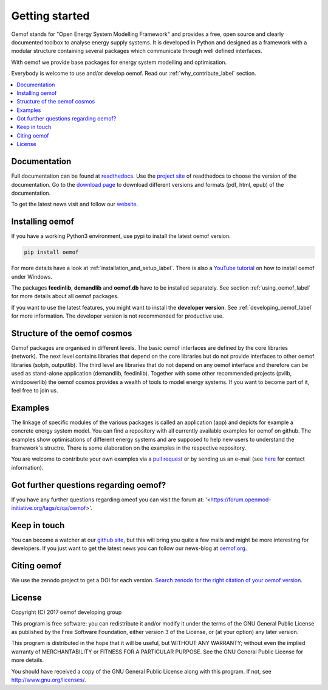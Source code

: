 ~~~~~~~~~~~~~~~
Getting started
~~~~~~~~~~~~~~~

Oemof stands for "Open Energy System Modelling Framework" and provides a free, open source and clearly documented toolbox to analyse energy supply systems. It is developed in Python and designed as a framework with a modular structure containing several packages which communicate through well defined interfaces.

With oemof we provide base packages for energy system modelling and optimisation.

Everybody is welcome to use and/or develop oemof. Read our :ref:`why_contribute_label` section.

.. contents::
    :depth: 1
    :local:
    :backlinks: top


Documentation
=============

Full documentation can be found at `readthedocs <http://oemof.readthedocs.org>`_. Use the `project site <http://readthedocs.org/projects/oemof>`_ of readthedocs to choose the version of the documentation. Go to the `download page <http://readthedocs.org/projects/oemof/downloads/>`_ to download different versions and formats (pdf, html, epub) of the documentation.

To get the latest news visit and follow our `website <https://www.oemof.org>`_.


Installing oemof
================

If you have a working Python3 environment, use pypi to install the latest oemof version.

.. code:: bash

  pip install oemof

For more details have a look at :ref:`installation_and_setup_label`. There is also a `YouTube tutorial <https://www.youtube.com/watch?v=eFvoM36_szM>`_ on how to install oemof under Windows.
  
The packages **feedinlib**, **demandlib** and **oemof.db** have to be installed separately. See section :ref:`using_oemof_label` for more details about all oemof packages.

If you want to use the latest features, you might want to install the **developer version**. See :ref:`developing_oemof_label` for more information. The developer version is not recommended for productive use.   
  
Structure of the oemof cosmos
=============================

Oemof packages are organised in different levels. The basic oemof interfaces are defined by the core libraries (network). The next level contains libraries that depend on the core libraries but do not provide interfaces to other oemof libraries (solph, outputlib). The third level are libraries that do not depend on any oemof interface and therefore can be used as stand-alone application (demandlib, feedinlib). Together with some other recommended projects (pvlib, windpowerlib) the oemof cosmos provides a wealth of tools to model energy systems. If you want to become part of it, feel free to join us. 

Examples
========

The linkage of specific modules of the various packages is called an 
application (app) and depicts for example a concrete energy system model.
You can find a repository with all currently available examples for oemof on github. The examples show optimisations of different energy systems and are supposed to help new users to understand the framework's structre. There is some elaboration on the examples in the respective repository.

You are welcome to contribute your own examples via a `pull request <https://github.com/oemof/examples/pulls>`_ or by sending us an e-mail (see `here <https://oemof.org/contact/>`_ for contact information).

Got further questions regarding oemof? 
======================================
If you have any further questions regarding omeof you can visit the forum at: '<https://forum.openmod-initiative.org/tags/c/qa/oemof>'. 


Keep in touch
=============

You can become a watcher at our `github site <https://github.com/oemof/oemof>`_, but this will bring you quite a few mails and might be more interesting for developers. If you just want to get the latest news you can follow our news-blog at `oemof.org <https://oemof.org/>`_.


Citing oemof
============

We use the zenodo project to get a DOI for each version. `Search zenodo for the right citation of your oemof version <https://zenodo.org/search?page=1&size=20&q=oemof>`_.


License
=======

Copyright (C) 2017 oemof developing group

This program is free software: you can redistribute it and/or modify
it under the terms of the GNU General Public License as published by
the Free Software Foundation, either version 3 of the License, or
(at your option) any later version.

This program is distributed in the hope that it will be useful,
but WITHOUT ANY WARRANTY; without even the implied warranty of
MERCHANTABILITY or FITNESS FOR A PARTICULAR PURPOSE.  See the
GNU General Public License for more details.

You should have received a copy of the GNU General Public License
along with this program.  If not, see http://www.gnu.org/licenses/.


